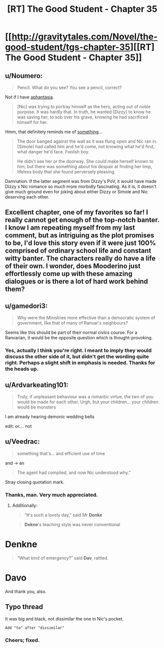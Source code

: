 #+TITLE: [RT] The Good Student - Chapter 35

* [[http://gravitytales.com/Novel/the-good-student/tgs-chapter-35][[RT] The Good Student - Chapter 35]]
:PROPERTIES:
:Author: Ardvarkeating101
:Score: 34
:DateUnix: 1509300271.0
:DateShort: 2017-Oct-29
:END:

** u/Noumero:
#+begin_quote
  Pencil. What do you see? You see a pencil, correct?
#+end_quote

Not if I have [[https://en.wikipedia.org/wiki/Aphantasia][aphantasia]].

#+begin_quote
  [Nic] was trying to portray himself as the hero, acting out of noble purpose. It was hardly that. In truth, he wanted [Dizzy] to know he was saving her, to sob over his grave, knowing he had sacrificed himself for her.
#+end_quote

Hmm, that definitely reminds me of [[http://gravitytales.com/novel/the-good-student/tgs-chapter-19][something]]...

#+begin_quote
  The door banged against the wall as it was flung open and Nic ran in. [Simole] had called him and he'd come, not knowing what he'd find, what danger he'd face. Foolish boy.

  He didn't see her or the doorway. She could make herself known to him, but there was something about his despair at finding her limp, lifeless body that she found perversely pleasing.
#+end_quote

Damnation. If the latter segment was from Dizzy's PoV, it would have made Dizzy x Nic romance so much more morbidly fascinating. As it is, it doesn't give much ground even for joking about either Dizzy or Simole and Nic deserving each other.
:PROPERTIES:
:Author: Noumero
:Score: 7
:DateUnix: 1509326782.0
:DateShort: 2017-Oct-30
:END:


** Excellent chapter, one of my favorites so far! I really cannot get enough of the top-notch banter. I know I am repeating myself from my last comment, but as intriguing as the plot promises to be, I'd love this story even if it were just 100% comprised of ordinary school life and constant witty banter. The characters really do have a life of their own. I wonder, does Mooderino just effortlessly come up with these amazing dialogues or is there a lot of hard work behind them?
:PROPERTIES:
:Author: Golden_Magician
:Score: 5
:DateUnix: 1509364021.0
:DateShort: 2017-Oct-30
:END:


** u/gamedori3:
#+begin_quote
  Why were the Ministries more effective than a democratic system of government, like that of many of Ranvar's neighbours?
#+end_quote

Seems like this should be part of their normal civics course. For a Ranvarian, it would be the opposite question which is thought-provoking.
:PROPERTIES:
:Author: gamedori3
:Score: 3
:DateUnix: 1509383224.0
:DateShort: 2017-Oct-30
:END:

*** Yes, actually I think you're right. I meant to imply they would discuss the other side of it, but didn't get the wording quite right. Perhaps a slight shift in emphasis is needed. Thanks for the heads up.
:PROPERTIES:
:Author: mooderino
:Score: 4
:DateUnix: 1509385607.0
:DateShort: 2017-Oct-30
:END:


** u/Ardvarkeating101:
#+begin_quote
  Truly, if unpleasant behaviour was a romantic virtue, the two of you would be made for each other. Urgh, but your children... your children would be monsters
#+end_quote

I am already hearing demonic wedding bells

edit: or.... not
:PROPERTIES:
:Author: Ardvarkeating101
:Score: 2
:DateUnix: 1509300954.0
:DateShort: 2017-Oct-29
:END:


** u/Veedrac:
#+begin_quote
  something that's... and efficient use of time
#+end_quote

and → an

#+begin_quote
  The agent had complied, and now Nic understood why.”
#+end_quote

Stray closing quotation mark.
:PROPERTIES:
:Author: Veedrac
:Score: 2
:DateUnix: 1509307224.0
:DateShort: 2017-Oct-29
:END:

*** Thanks, man. Very much appreciated.
:PROPERTIES:
:Author: mooderino
:Score: 1
:DateUnix: 1509308792.0
:DateShort: 2017-Oct-29
:END:

**** Additionally:

#+begin_quote
  “It's such a lovely day,” said Mr *Denke*
#+end_quote

#+begin_quote
  *Dekne*'s teaching style was never conventional
#+end_quote

* Denkne

#+begin_quote
  “What kind of emergency?” said *Dav*, rattled.
#+end_quote

* Davo
:PROPERTIES:
:Author: Noumero
:Score: 2
:DateUnix: 1509326198.0
:DateShort: 2017-Oct-30
:END:

***** And thank you, also.
:PROPERTIES:
:Author: mooderino
:Score: 1
:DateUnix: 1509328882.0
:DateShort: 2017-Oct-30
:END:


** Typo thread

It was big and black, not dissimilar the one in Nic's pocket.

#+begin_example
  Add "to" after "dissimilar"
#+end_example
:PROPERTIES:
:Author: KJ6BWB
:Score: 2
:DateUnix: 1509589873.0
:DateShort: 2017-Nov-02
:END:

*** Cheers; fixed.
:PROPERTIES:
:Author: mooderino
:Score: 2
:DateUnix: 1509610279.0
:DateShort: 2017-Nov-02
:END:
